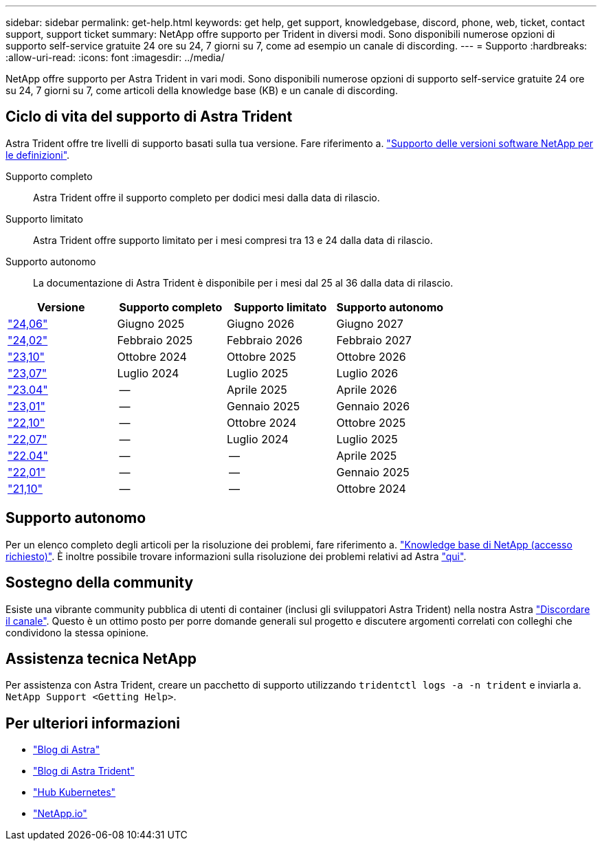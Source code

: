 ---
sidebar: sidebar 
permalink: get-help.html 
keywords: get help, get support, knowledgebase, discord, phone, web, ticket, contact support, support ticket 
summary: NetApp offre supporto per Trident in diversi modi. Sono disponibili numerose opzioni di supporto self-service gratuite 24 ore su 24, 7 giorni su 7, come ad esempio un canale di discording. 
---
= Supporto
:hardbreaks:
:allow-uri-read: 
:icons: font
:imagesdir: ../media/


[role="lead"]
NetApp offre supporto per Astra Trident in vari modi. Sono disponibili numerose opzioni di supporto self-service gratuite 24 ore su 24, 7 giorni su 7, come articoli della knowledge base (KB) e un canale di discording.



== Ciclo di vita del supporto di Astra Trident

Astra Trident offre tre livelli di supporto basati sulla tua versione. Fare riferimento a. link:https://mysupport.netapp.com/site/info/version-support["Supporto delle versioni software NetApp per le definizioni"^].

Supporto completo:: Astra Trident offre il supporto completo per dodici mesi dalla data di rilascio.
Supporto limitato:: Astra Trident offre supporto limitato per i mesi compresi tra 13 e 24 dalla data di rilascio.
Supporto autonomo:: La documentazione di Astra Trident è disponibile per i mesi dal 25 al 36 dalla data di rilascio.


[cols="1, 1, 1, 1"]
|===
| Versione | Supporto completo | Supporto limitato | Supporto autonomo 


 a| 
link:https://docs.netapp.com/us-en/trident/index.html["24,06"^]
| Giugno 2025 | Giugno 2026 | Giugno 2027 


 a| 
link:https://docs.netapp.com/us-en/trident/index.html["24,02"^]
| Febbraio 2025 | Febbraio 2026 | Febbraio 2027 


 a| 
link:https://docs.netapp.com/us-en/trident-2310/index.html["23,10"^]
| Ottobre 2024 | Ottobre 2025 | Ottobre 2026 


 a| 
link:https://docs.netapp.com/us-en/trident-2307/index.html["23,07"^]
| Luglio 2024 | Luglio 2025 | Luglio 2026 


 a| 
link:https://docs.netapp.com/us-en/trident-2304/index.html["23.04"^]
| -- | Aprile 2025 | Aprile 2026 


 a| 
link:https://docs.netapp.com/us-en/trident-2301/index.html["23,01"^]
| -- | Gennaio 2025 | Gennaio 2026 


 a| 
link:https://docs.netapp.com/us-en/trident-2210/index.html["22,10"^]
| -- | Ottobre 2024 | Ottobre 2025 


 a| 
link:https://docs.netapp.com/us-en/trident-2207/index.html["22,07"^]
| -- | Luglio 2024 | Luglio 2025 


 a| 
link:https://docs.netapp.com/us-en/trident-2204/index.html["22.04"^]
| -- | -- | Aprile 2025 


 a| 
link:https://docs.netapp.com/us-en/trident-2201/index.html["22,01"^]
| -- | -- | Gennaio 2025 


 a| 
link:https://docs.netapp.com/us-en/trident-2110/index.html["21,10"^]
| -- | -- | Ottobre 2024 
|===


== Supporto autonomo

Per un elenco completo degli articoli per la risoluzione dei problemi, fare riferimento a. https://kb.netapp.com/Advice_and_Troubleshooting/Cloud_Services/Trident_Kubernetes["Knowledge base di NetApp (accesso richiesto)"^]. È inoltre possibile trovare informazioni sulla risoluzione dei problemi relativi ad Astra https://kb.netapp.com/Advice_and_Troubleshooting/Cloud_Services/Astra["qui"^].



== Sostegno della community

Esiste una vibrante community pubblica di utenti di container (inclusi gli sviluppatori Astra Trident) nella nostra Astra link:https://discord.gg/NetApp["Discordare il canale"^]. Questo è un ottimo posto per porre domande generali sul progetto e discutere argomenti correlati con colleghi che condividono la stessa opinione.



== Assistenza tecnica NetApp

Per assistenza con Astra Trident, creare un pacchetto di supporto utilizzando `tridentctl logs -a -n trident` e inviarla a. `NetApp Support <Getting Help>`.



== Per ulteriori informazioni

* link:https://cloud.netapp.com/blog/topic/astra["Blog di Astra"^]
* link:https://netapp.io/persistent-storage-provisioner-for-kubernetes/["Blog di Astra Trident"^]
* link:https://cloud.netapp.com/kubernetes-hub["Hub Kubernetes"^]
* link:https://netapp.io/["NetApp.io"^]


